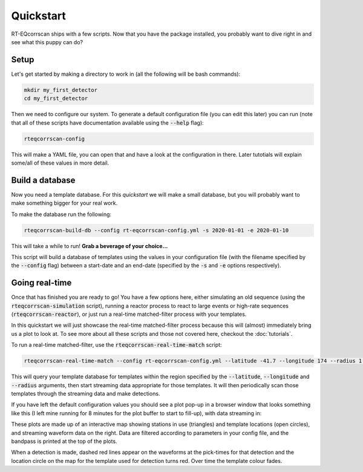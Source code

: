 Quickstart
==========

RT-EQcorrscan ships with a few scripts.  Now that you have the package installed, you
probably want to dive right in and see what this puppy can do?

Setup
-----

Let's get started by making a directory to work in (all the following will be bash commands):

.. code-block:: bash

    mkdir my_first_detector
    cd my_first_detector

Then we need to configure our system.  To generate a default configuration file (you can
edit this later) you can run (note that all of these scripts have documentation available using
the :code:`--help` flag):

.. code-block:: bash

    rteqcorrscan-config

This will make a YAML file, you can open that and have a look at the configuration in there.
Later tutotials will explain some/all of these values in more detail.

Build a database
----------------

Now you need a template database. For this *quickstart* we will make a small database, but
you will probably want to make something bigger for your real work.

To make the database run the following:

.. code-block:: bash

    rteqcorrscan-build-db --config rt-eqcorrscan-config.yml -s 2020-01-01 -e 2020-01-10

This will take a while to run!  **Grab a beverage of your choice...**

This script will build a database of templates using the values in your
configuration file (with the filename specified by the :code:`--config` flag) between a start-date and
an end-date (specified by the :code:`-s` and :code:`-e` options respectively).

Going real-time
---------------

Once that has finished you are ready to go! You have a few options here, either simulating an old
sequence (using the :code:`rteqcorrscan-simulation` script), running a reactor process to react to large events
or high-rate sequences (:code:`rteqcorrscan-reactor`), or just run a real-time matched-filter process
with your templates.

In this quickstart we will just showcase the real-time matched-filter process because this
will (almost) immediately bring us a plot to look at.  To see more about all these scripts
and those not covered here, checkout the :doc:`tutorials`.

To run a real-time matched-filter, use the :code:`rteqcorrscan-real-time-match` script:

.. code-block:: bash

    rteqcorrscan-real-time-match --config rt-eqcorrscan-config.yml --latitude -41.7 --longitude 174 --radius 1.0

This will query your template database for templates within the region specified by the :code:`--latitude`,
:code:`--longitude` and :code:`--radius` arguments, then start streaming data appropriate for those templates.
It will then periodically scan those templates through the streaming data and make detections.

If you have left the default configuration values you should see a plot pop-up in a browser window
that looks something like this (I left mine running for 8 minutes for the plot buffer to start to fill-up),
with data streaming in:

.. image:: images/real-time-matching.png
  :width: 800
  :alt: Real-time matched filter plot

These plots are made up of an interactive map showing stations in use (triangles) and template locations
(open circles), and streaming waveform data on the right.  Data are filtered according to parameters in
your config file, and the bandpass is printed at the top of the plots.

When a detection is made, dashed red lines appear on the waveforms at the pick-times for that detection
and the location circle on the map for the template used for detection turns
red.  Over time the template colour fades.